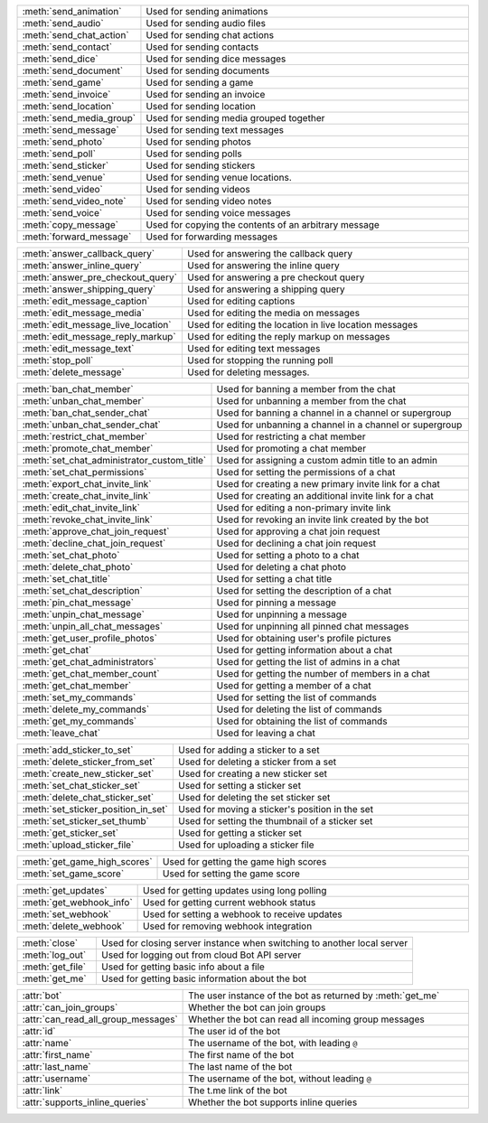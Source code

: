 .. raw:: html

   <hr><p>Since this class has a large number of methods and attributes, below you can find a quick overview.

   </p>
   <details>
   <summary>Sending Messages</summary>

.. list-table::
        :align: left
        :widths: 1 4

        * - :meth:`send_animation`
          - Used for sending animations
        * - :meth:`send_audio`
          - Used for sending audio files
        * - :meth:`send_chat_action`
          - Used for sending chat actions
        * - :meth:`send_contact`
          - Used for sending contacts
        * - :meth:`send_dice`
          - Used for sending dice messages
        * - :meth:`send_document`
          - Used for sending documents
        * - :meth:`send_game`
          - Used for sending a game
        * - :meth:`send_invoice`
          - Used for sending an invoice
        * - :meth:`send_location`
          - Used for sending location
        * - :meth:`send_media_group`
          - Used for sending media grouped together
        * - :meth:`send_message`
          - Used for sending text messages
        * - :meth:`send_photo`
          - Used for sending photos
        * - :meth:`send_poll`
          - Used for sending polls
        * - :meth:`send_sticker`
          - Used for sending stickers
        * - :meth:`send_venue`
          - Used for sending venue locations.
        * - :meth:`send_video`
          - Used for sending videos
        * - :meth:`send_video_note`
          - Used for sending video notes
        * - :meth:`send_voice`
          - Used for sending voice messages
        * - :meth:`copy_message`
          - Used for copying the contents of an arbitrary message
        * - :meth:`forward_message`
          - Used for forwarding messages

.. raw:: html

   </details>
   </hr>

.. raw:: html

   <details>
   <summary>Updating Messages</summary>

.. list-table::
    :align: left
    :widths: 1 4

    * - :meth:`answer_callback_query`
      - Used for answering the callback query
    * - :meth:`answer_inline_query`
      - Used for answering the inline query
    * - :meth:`answer_pre_checkout_query`
      - Used for answering a pre checkout query
    * - :meth:`answer_shipping_query`
      - Used for answering a shipping query
    * - :meth:`edit_message_caption`
      - Used for editing captions
    * - :meth:`edit_message_media`
      - Used for editing the media on messages
    * - :meth:`edit_message_live_location`
      - Used for editing the location in live location messages
    * - :meth:`edit_message_reply_markup`
      - Used for editing the reply markup on messages
    * - :meth:`edit_message_text`
      - Used for editing text messages
    * - :meth:`stop_poll`
      - Used for stopping the running poll
    * - :meth:`delete_message`
      - Used for deleting messages.

.. raw:: html

   </details>

.. raw:: html

   <details>
   <summary>Chat Moderation and information</summary>

.. list-table::
    :align: left
    :widths: 1 4

    * - :meth:`ban_chat_member`
      - Used for banning a member from the chat
    * - :meth:`unban_chat_member`
      - Used for unbanning a member from the chat
    * - :meth:`ban_chat_sender_chat`
      - Used for banning a channel in a channel or supergroup
    * - :meth:`unban_chat_sender_chat`
      - Used for unbanning a channel in a channel or supergroup
    * - :meth:`restrict_chat_member`
      - Used for restricting a chat member
    * - :meth:`promote_chat_member`
      - Used for promoting a chat member
    * - :meth:`set_chat_administrator_custom_title`
      - Used for assigning a custom admin title to an admin
    * - :meth:`set_chat_permissions`
      - Used for setting the permissions of a chat
    * - :meth:`export_chat_invite_link`
      - Used for creating a new primary invite link for a chat
    * - :meth:`create_chat_invite_link`
      - Used for creating an additional invite link for a chat
    * - :meth:`edit_chat_invite_link`
      - Used for editing a non-primary invite link
    * - :meth:`revoke_chat_invite_link`
      - Used for revoking an invite link created by the bot
    * - :meth:`approve_chat_join_request`
      - Used for approving a chat join request
    * - :meth:`decline_chat_join_request`
      - Used for declining a chat join request
    * - :meth:`set_chat_photo`
      - Used for setting a photo to a chat
    * - :meth:`delete_chat_photo`
      - Used for deleting a chat photo
    * - :meth:`set_chat_title`
      - Used for setting a chat title
    * - :meth:`set_chat_description`
      - Used for setting the description of a chat
    * - :meth:`pin_chat_message`
      - Used for pinning a message
    * - :meth:`unpin_chat_message`
      - Used for unpinning a message
    * - :meth:`unpin_all_chat_messages`
      - Used for unpinning all pinned chat messages
    * - :meth:`get_user_profile_photos`
      - Used for obtaining user's profile pictures
    * - :meth:`get_chat`
      - Used for getting information about a chat
    * - :meth:`get_chat_administrators`
      - Used for getting the list of admins in a chat
    * - :meth:`get_chat_member_count`
      - Used for getting the number of members in a chat
    * - :meth:`get_chat_member`
      - Used for getting a member of a chat
    * - :meth:`set_my_commands`
      - Used for setting the list of commands
    * - :meth:`delete_my_commands`
      - Used for deleting the list of commands
    * - :meth:`get_my_commands`
      - Used for obtaining the list of commands
    * - :meth:`leave_chat`
      - Used for leaving a chat

.. raw:: html

   </details>

.. raw:: html

   <details>
   <summary>Stickerset management</summary>

.. list-table::
    :align: left
    :widths: 1 4

    * - :meth:`add_sticker_to_set`
      - Used for adding a sticker to a set
    * - :meth:`delete_sticker_from_set`
      - Used for deleting a sticker from a set
    * - :meth:`create_new_sticker_set`
      - Used for creating a new sticker set
    * - :meth:`set_chat_sticker_set`
      - Used for setting a sticker set
    * - :meth:`delete_chat_sticker_set`
      - Used for deleting the set sticker set
    * - :meth:`set_sticker_position_in_set`
      - Used for moving a sticker's position in the set
    * - :meth:`set_sticker_set_thumb`
      - Used for setting the thumbnail of a sticker set
    * - :meth:`get_sticker_set`
      - Used for getting a sticker set
    * - :meth:`upload_sticker_file`
      - Used for uploading a sticker file

.. raw:: html

   </details>

.. raw:: html

   <details>
   <summary>Games</summary>

.. list-table::
    :align: left
    :widths: 1 4

    * - :meth:`get_game_high_scores`
      - Used for getting the game high scores
    * - :meth:`set_game_score`
      - Used for setting the game score

.. raw:: html

   </details>

.. raw:: html

   <details>
   <summary>Getting updates</summary>

.. list-table::
    :align: left
    :widths: 1 4

    * - :meth:`get_updates`
      - Used for getting updates using long polling
    * - :meth:`get_webhook_info`
      - Used for getting current webhook status
    * - :meth:`set_webhook`
      - Used for setting a webhook to receive updates
    * - :meth:`delete_webhook`
      - Used for removing webhook integration

.. raw:: html

   </details>

.. raw:: html

   <details>
   <summary>Miscellaneous</summary>

.. list-table::
    :align: left
    :widths: 1 4

    * - :meth:`close`
      - Used for closing server instance when switching to another local server
    * - :meth:`log_out`
      - Used for logging out from cloud Bot API server
    * - :meth:`get_file`
      - Used for getting basic info about a file
    * - :meth:`get_me`
      - Used for getting basic information about the bot

.. raw:: html

   </details>

.. raw:: html

   <details>
   <summary>Properties</summary>

.. list-table::
    :align: left
    :widths: 1 4

    * - :attr:`bot`
      - The user instance of the bot as returned by :meth:`get_me`
    * - :attr:`can_join_groups`
      - Whether the bot can join groups
    * - :attr:`can_read_all_group_messages`
      - Whether the bot can read all incoming group messages
    * - :attr:`id`
      - The user id of the bot
    * - :attr:`name`
      - The username of the bot, with leading ``@``
    * - :attr:`first_name`
      - The first name of the bot
    * - :attr:`last_name`
      - The last name of the bot
    * - :attr:`username`
      - The username of the bot, without leading ``@``
    * - :attr:`link`
      - The t.me link of the bot
    * - :attr:`supports_inline_queries`
      - Whether the bot supports inline queries

.. raw:: html

   </details>